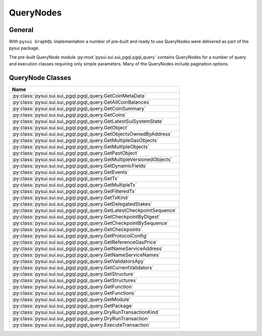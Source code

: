 
QueryNodes
==========

General
-------

With ``pysui GraphQL`` implementation a number of pre-built and ready to use QueryNodes were delivered as part
of the pysui package.

The pre-built QueryNode module :py:mod:`pysui.sui.sui_pgql.pgql_query` contains QueryNodes for
a number of query and execution classes requiring only simple parameters. Many of the QueryNodes include
pagination options.


QueryNode Classes
-----------------

+-------------------------------------------------------------------------+
|                                  Name                                   |
+=========================================================================+
| :py:class:`pysui.sui.sui_pgql.pgql_query.GetCoinMetaData`               |
+-------------------------------------------------------------------------+
| :py:class:`pysui.sui.sui_pgql.pgql_query.GetAllCoinBalances`            |
+-------------------------------------------------------------------------+
| :py:class:`pysui.sui.sui_pgql.pgql_query.GetCoinSummary`                |
+-------------------------------------------------------------------------+
| :py:class:`pysui.sui.sui_pgql.pgql_query.GetCoins`                      |
+-------------------------------------------------------------------------+
| :py:class:`pysui.sui.sui_pgql.pgql_query.GetLatestSuiSystemState`       |
+-------------------------------------------------------------------------+
| :py:class:`pysui.sui.sui_pgql.pgql_query.GetObject`                     |
+-------------------------------------------------------------------------+
| :py:class:`pysui.sui.sui_pgql.pgql_query.GetObjectsOwnedByAddress`      |
+-------------------------------------------------------------------------+
| :py:class:`pysui.sui.sui_pgql.pgql_query.GetMultipleGasObjects`         |
+-------------------------------------------------------------------------+
| :py:class:`pysui.sui.sui_pgql.pgql_query.GetMultipleObjects`            |
+-------------------------------------------------------------------------+
| :py:class:`pysui.sui.sui_pgql.pgql_query.GetPastObject`                 |
+-------------------------------------------------------------------------+
| :py:class:`pysui.sui.sui_pgql.pgql_query.GetMultipleVersionedObjects`   |
+-------------------------------------------------------------------------+
| :py:class:`pysui.sui.sui_pgql.pgql_query.GetDynamicFields`              |
+-------------------------------------------------------------------------+
| :py:class:`pysui.sui.sui_pgql.pgql_query.GetEvents`                     |
+-------------------------------------------------------------------------+
| :py:class:`pysui.sui.sui_pgql.pgql_query.GetTx`                         |
+-------------------------------------------------------------------------+
| :py:class:`pysui.sui.sui_pgql.pgql_query.GetMultipleTx`                 |
+-------------------------------------------------------------------------+
| :py:class:`pysui.sui.sui_pgql.pgql_query.GetFilteredTx`                 |
+-------------------------------------------------------------------------+
| :py:class:`pysui.sui.sui_pgql.pgql_query.GetTxKind`                     |
+-------------------------------------------------------------------------+
| :py:class:`pysui.sui.sui_pgql.pgql_query.GetDelegatedStakes`            |
+-------------------------------------------------------------------------+
| :py:class:`pysui.sui.sui_pgql.pgql_query.GetLatestCheckpointSequence`   |
+-------------------------------------------------------------------------+
| :py:class:`pysui.sui.sui_pgql.pgql_query.GetCheckpointByDigest`         |
+-------------------------------------------------------------------------+
| :py:class:`pysui.sui.sui_pgql.pgql_query.GetCheckpointBySequence`       |
+-------------------------------------------------------------------------+
| :py:class:`pysui.sui.sui_pgql.pgql_query.GetCheckpoints`                |
+-------------------------------------------------------------------------+
| :py:class:`pysui.sui.sui_pgql.pgql_query.GetProtocolConfig`             |
+-------------------------------------------------------------------------+
| :py:class:`pysui.sui.sui_pgql.pgql_query.GetReferenceGasPrice`          |
+-------------------------------------------------------------------------+
| :py:class:`pysui.sui.sui_pgql.pgql_query.GetNameServiceAddress`         |
+-------------------------------------------------------------------------+
| :py:class:`pysui.sui.sui_pgql.pgql_query.GetNameServiceNames`           |
+-------------------------------------------------------------------------+
| :py:class:`pysui.sui.sui_pgql.pgql_query.GetValidatorsApy`              |
+-------------------------------------------------------------------------+
| :py:class:`pysui.sui.sui_pgql.pgql_query.GetCurrentValidators`          |
+-------------------------------------------------------------------------+
| :py:class:`pysui.sui.sui_pgql.pgql_query.GetStructure`                  |
+-------------------------------------------------------------------------+
| :py:class:`pysui.sui.sui_pgql.pgql_query.GetStructures`                 |
+-------------------------------------------------------------------------+
| :py:class:`pysui.sui.sui_pgql.pgql_query.GetFunction`                   |
+-------------------------------------------------------------------------+
| :py:class:`pysui.sui.sui_pgql.pgql_query.GetFunctions`                  |
+-------------------------------------------------------------------------+
| :py:class:`pysui.sui.sui_pgql.pgql_query.GetModule`                     |
+-------------------------------------------------------------------------+
| :py:class:`pysui.sui.sui_pgql.pgql_query.GetPackage`                    |
+-------------------------------------------------------------------------+
| :py:class:`pysui.sui.sui_pgql.pgql_query.DryRunTransactionKind`         |
+-------------------------------------------------------------------------+
| :py:class:`pysui.sui.sui_pgql.pgql_query.DryRunTransaction`             |
+-------------------------------------------------------------------------+
| :py:class:`pysui.sui.sui_pgql.pgql_query.ExecuteTransaction`            |
+-------------------------------------------------------------------------+